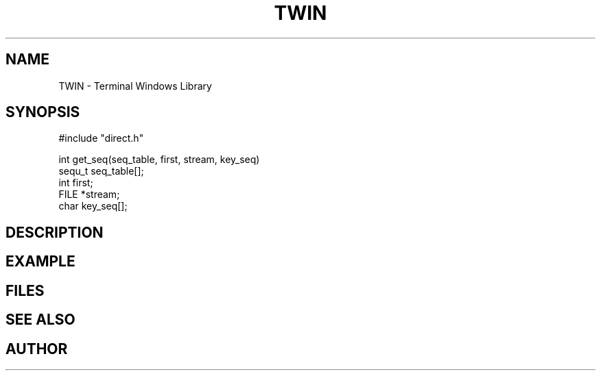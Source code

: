 .TH TWIN 1
.SH NAME
.PP
TWIN - Terminal Windows Library
.SH SYNOPSIS
.PP
.nf
#include "direct.h"

int     get_seq(seq_table, first, stream, key_seq)
sequ_t  seq_table[];
int     first;
FILE    *stream;
char    key_seq[];

.fi
.SH DESCRIPTION
.SH EXAMPLE
.SH FILES
.SH SEE ALSO
.SH AUTHOR
